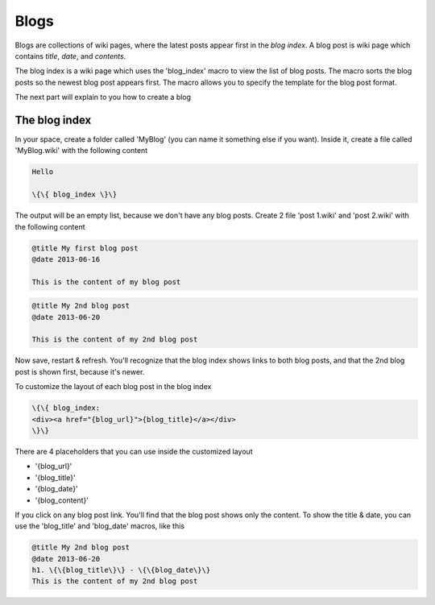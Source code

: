 
Blogs
#####


Blogs are collections of wiki pages, where the latest posts appear first in the *blog index*. A blog post is wiki page which contains *title*, *date*, and *contents*.

The blog index is a wiki page which uses the 'blog_index' macro to view the list of blog posts. The macro sorts the blog posts so the newest blog post appears first. The macro allows you to specify the template for the blog post format.

The next part will explain to you how to create a blog


The blog index
**************

In your space, create a folder called 'MyBlog' (you can name it something else if you want). Inside it, create a file called 'MyBlog.wiki' with the following content




.. code-block:: python

  Hello
  
  \{\{ blog_index \}\}


The output will be an empty list, because we don't have any blog posts. Create 2 file 'post 1.wiki' and 'post 2.wiki' with the following content




.. code-block:: python

  @title My first blog post
  @date 2013-06-16
  
  This is the content of my blog post




.. code-block:: python

  @title My 2nd blog post
  @date 2013-06-20
  
  This is the content of my 2nd blog post


Now save, restart & refresh. You'll recognize that the blog index shows links to both blog posts, and that the 2nd blog post is shown first, because it's newer.

To customize the layout of each blog post in the blog index



.. code-block:: python

  \{\{ blog_index:
  <div><a href="{blog_url}">{blog_title}</a></div>
  \}\}


There are 4 placeholders that you can use inside the customized layout


* '{blog_url}'
* '{blog_title}'
* '{blog_date}'
* '{blog_content}'


If you click on any blog post link. You'll find that the blog post shows only the content. To show the title & date, you can use the 'blog_title' and 'blog_date' macros, like this




.. code-block:: python

  @title My 2nd blog post
  @date 2013-06-20
  h1. \{\{blog_title\}\} - \{\{blog_date\}\}
  This is the content of my 2nd blog post



